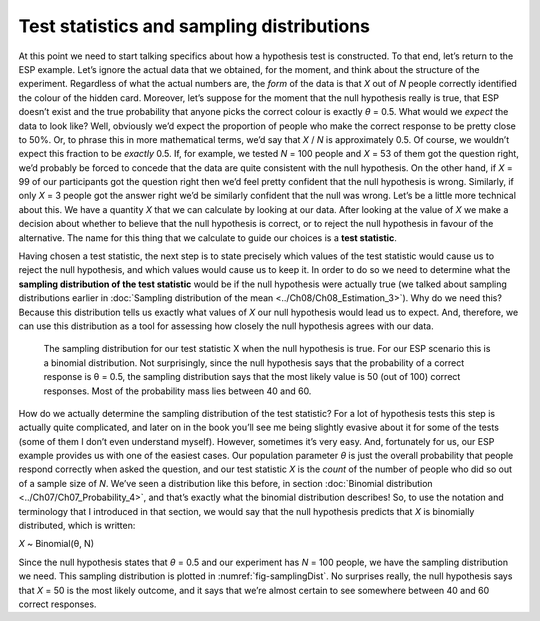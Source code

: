 .. sectionauthor:: `Danielle J. Navarro <https://djnavarro.net/>`_ and `David R. Foxcroft <https://www.davidfoxcroft.com/>`_

Test statistics and sampling distributions
------------------------------------------

At this point we need to start talking specifics about how a hypothesis
test is constructed. To that end, let’s return to the ESP example. Let’s
ignore the actual data that we obtained, for the moment, and think about
the structure of the experiment. Regardless of what the actual numbers
are, the *form* of the data is that *X* out of *N* people
correctly identified the colour of the hidden card. Moreover, let’s
suppose for the moment that the null hypothesis really is true, that ESP
doesn’t exist and the true probability that anyone picks the correct
colour is exactly *θ* = 0.5. What would we *expect* the data
to look like? Well, obviously we’d expect the proportion of people who
make the correct response to be pretty close to 50%. Or, to phrase this
in more mathematical terms, we’d say that *X* / *N* is approximately
\0.5. Of course, we wouldn’t expect this fraction to be *exactly*
\0.5. If, for example, we tested *N* = 100 people and *X* = 53
of them got the question right, we’d probably be forced to concede that
the data are quite consistent with the null hypothesis. On the other
hand, if *X* = 99 of our participants got the question right then
we’d feel pretty confident that the null hypothesis is wrong. Similarly,
if only *X* = 3 people got the answer right we’d be similarly
confident that the null was wrong. Let’s be a little more technical
about this. We have a quantity *X* that we can calculate by
looking at our data. After looking at the value of *X* we make a
decision about whether to believe that the null hypothesis is correct,
or to reject the null hypothesis in favour of the alternative. The name
for this thing that we calculate to guide our choices is a **test
statistic**.

Having chosen a test statistic, the next step is to state precisely which
values of the test statistic would cause us to reject the null hypothesis, and
which values would cause us to keep it. In order to do so we need to determine
what the **sampling distribution of the test statistic** would be if the null
hypothesis were actually true (we talked about sampling distributions earlier
in :doc:`Sampling distribution of the mean <../Ch08/Ch08_Estimation_3>`). Why do we
need this? Because this distribution tells us exactly what values of *X* our
null hypothesis would lead us to expect. And, therefore, we can use this
distribution as a tool for assessing how closely the null hypothesis agrees
with our data.

.. ----------------------------------------------------------------------------

.. figure:: ../_images/lsj_samplingDist.*
   :alt: Sampling distribution when the null hypothesis is true
   :name: fig-samplingDist

   The sampling distribution for our test statistic X when the null hypothesis
   is true. For our ESP scenario this is a binomial distribution. Not
   surprisingly, since the null hypothesis says that the probability of a
   correct response is θ = 0.5, the sampling distribution says that the most
   likely value is 50 (out of 100) correct responses. Most of the probability
   mass lies between 40 and 60.
   
.. ----------------------------------------------------------------------------

How do we actually determine the sampling distribution of the test statistic?
For a lot of hypothesis tests this step is actually quite complicated, and
later on in the book you’ll see me being slightly evasive about it for some of
the tests (some of them I don’t even understand myself). However, sometimes
it’s very easy. And, fortunately for us, our ESP example provides us with one
of the easiest cases. Our population parameter *θ* is just the overall
probability that people respond correctly when asked the question, and our test
statistic *X* is the *count* of the number of people who did so out of a sample
size of *N*. We’ve seen a distribution like this before, in section
:doc:`Binomial distribution <../Ch07/Ch07_Probability_4>`, and that’s exactly what the
binomial distribution describes! So, to use the notation and terminology that I
introduced in that section, we would say that the null hypothesis predicts that
*X* is binomially distributed, which is written:

*X* ~ Binomial(θ, N)

Since the null hypothesis states that *θ* = 0.5 and our
experiment has *N* = 100 people, we have the sampling distribution
we need. This sampling distribution is plotted in :numref:`fig-samplingDist`.
No surprises really, the null hypothesis says that *X* = 50 is the most likely
outcome, and it says that we’re almost certain to see somewhere between 40 and
60 correct responses.
